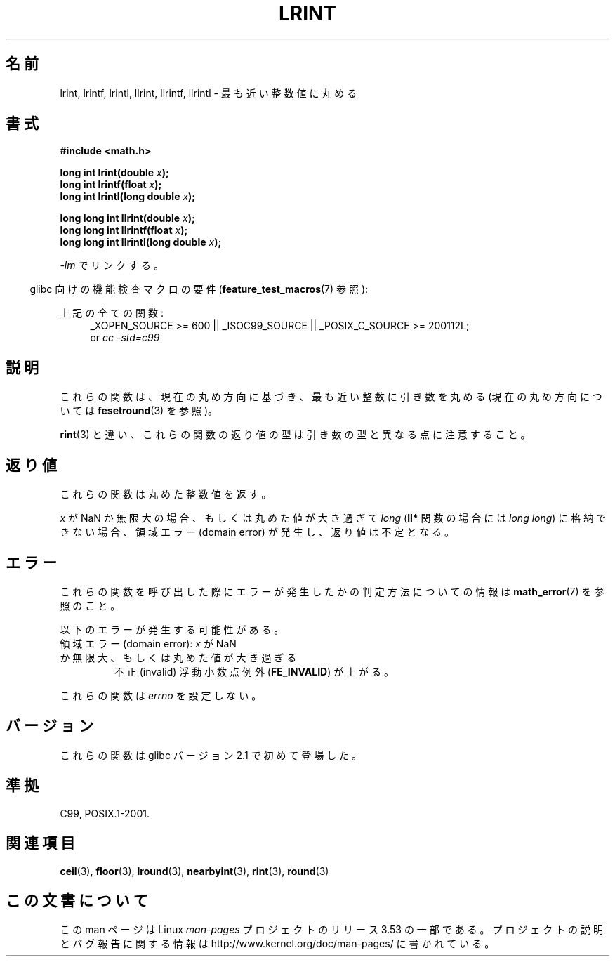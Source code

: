 .\" Copyright 2001 Andries Brouwer <aeb@cwi.nl>.
.\" and Copyright 2008, Linux Foundation, written by Michael Kerrisk
.\"     <mtk.manpages@gmail.com>
.\"
.\" %%%LICENSE_START(VERBATIM)
.\" Permission is granted to make and distribute verbatim copies of this
.\" manual provided the copyright notice and this permission notice are
.\" preserved on all copies.
.\"
.\" Permission is granted to copy and distribute modified versions of this
.\" manual under the conditions for verbatim copying, provided that the
.\" entire resulting derived work is distributed under the terms of a
.\" permission notice identical to this one.
.\"
.\" Since the Linux kernel and libraries are constantly changing, this
.\" manual page may be incorrect or out-of-date.  The author(s) assume no
.\" responsibility for errors or omissions, or for damages resulting from
.\" the use of the information contained herein.  The author(s) may not
.\" have taken the same level of care in the production of this manual,
.\" which is licensed free of charge, as they might when working
.\" professionally.
.\"
.\" Formatted or processed versions of this manual, if unaccompanied by
.\" the source, must acknowledge the copyright and authors of this work.
.\" %%%LICENSE_END
.\"
.\"*******************************************************************
.\"
.\" This file was generated with po4a. Translate the source file.
.\"
.\"*******************************************************************
.TH LRINT 3 2010\-09\-20 "" "Linux Programmer's Manual"
.SH 名前
lrint, lrintf, lrintl, llrint, llrintf, llrintl \- 最も近い整数値に丸める
.SH 書式
.nf
\fB#include <math.h>\fP
.sp
\fBlong int lrint(double \fP\fIx\fP\fB);\fP
.br
\fBlong int lrintf(float \fP\fIx\fP\fB);\fP
.br
\fBlong int lrintl(long double \fP\fIx\fP\fB);\fP
.sp
\fBlong long int llrint(double \fP\fIx\fP\fB);\fP
.br
\fBlong long int llrintf(float \fP\fIx\fP\fB);\fP
.br
\fBlong long int llrintl(long double \fP\fIx\fP\fB);\fP
.fi
.sp
\fI\-lm\fP でリンクする。
.sp
.in -4n
glibc 向けの機能検査マクロの要件 (\fBfeature_test_macros\fP(7)  参照):
.in
.sp
.ad l
上記の全ての関数:
.RS 4
_XOPEN_SOURCE\ >=\ 600 || _ISOC99_SOURCE || _POSIX_C_SOURCE\ >=\ 200112L;
.br
or \fIcc\ \-std=c99\fP
.RE
.ad
.SH 説明
これらの関数は、現在の丸め方向に基づき、最も近い整数に引き数を丸める (現在の丸め方向については \fBfesetround\fP(3)  を参照)。

\fBrint\fP(3)  と違い、これらの関数の返り値の型は引き数の型と異なる点に注意すること。
.SH 返り値
これらの関数は丸めた整数値を返す。

.\" The return value is -(LONG_MAX - 1) or -(LLONG_MAX -1)
\fIx\fP が NaN か無限大の場合、もしくは丸めた値が大き過ぎて \fIlong\fP (\fBll*\fP 関数の場合には \fIlong long\fP)
に格納できない場合、 領域エラー (domain error) が発生し、返り値は不定となる。
.SH エラー
これらの関数を呼び出した際にエラーが発生したかの判定方法についての情報は \fBmath_error\fP(7)  を参照のこと。
.PP
以下のエラーが発生する可能性がある。
.TP 
領域エラー (domain error): \fIx\fP が NaN か無限大、もしくは丸めた値が大き過ぎる
.\" .I errno
.\" is set to
.\" .BR EDOM .
不正 (invalid) 浮動小数点例外 (\fBFE_INVALID\fP)  が上がる。
.PP
.\" FIXME . Is it intentional that these functions do not set errno?
.\" Bug raised: http://sources.redhat.com/bugzilla/show_bug.cgi?id=6798
これらの関数は \fIerrno\fP を設定しない。
.SH バージョン
これらの関数は glibc バージョン 2.1 で初めて登場した。
.SH 準拠
C99, POSIX.1\-2001.
.SH 関連項目
\fBceil\fP(3), \fBfloor\fP(3), \fBlround\fP(3), \fBnearbyint\fP(3), \fBrint\fP(3),
\fBround\fP(3)
.SH この文書について
この man ページは Linux \fIman\-pages\fP プロジェクトのリリース 3.53 の一部
である。プロジェクトの説明とバグ報告に関する情報は
http://www.kernel.org/doc/man\-pages/ に書かれている。
